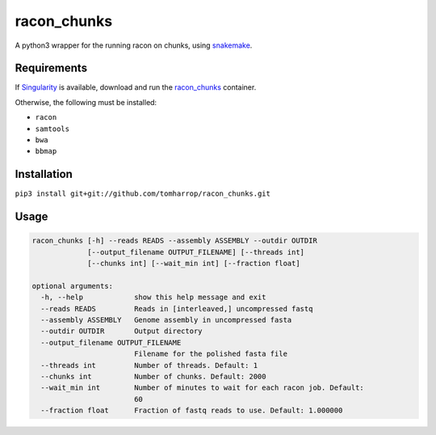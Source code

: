 racon_chunks
==================

A python3 wrapper for the running racon on chunks, using snakemake_.

.. image:: http://tomharrop.io/trinotate_pipeline/graph.svg

Requirements
------------

If Singularity_ is available, download and run the racon_chunks_ container.

Otherwise, the following must be installed:

* ``racon``
* ``samtools``
* ``bwa``
* ``bbmap``

Installation
------------

``pip3 install git+git://github.com/tomharrop/racon_chunks.git``

Usage
-----

.. code::

  racon_chunks [-h] --reads READS --assembly ASSEMBLY --outdir OUTDIR
               [--output_filename OUTPUT_FILENAME] [--threads int]
               [--chunks int] [--wait_min int] [--fraction float]

  optional arguments:
    -h, --help            show this help message and exit
    --reads READS         Reads in [interleaved,] uncompressed fastq
    --assembly ASSEMBLY   Genome assembly in uncompressed fasta
    --outdir OUTDIR       Output directory
    --output_filename OUTPUT_FILENAME
                          Filename for the polished fasta file
    --threads int         Number of threads. Default: 1
    --chunks int          Number of chunks. Default: 2000
    --wait_min int        Number of minutes to wait for each racon job. Default:
                          60
    --fraction float      Fraction of fastq reads to use. Default: 1.000000


.. _Singularity: https://www.sylabs.io/singularity/
.. _snakemake: https://snakemake.readthedocs.io/en/stable/
.. _racon_chunks: https://www.singularity-hub.org/containers/8716
